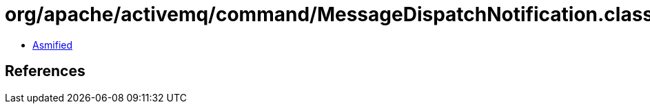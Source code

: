 = org/apache/activemq/command/MessageDispatchNotification.class

 - link:MessageDispatchNotification-asmified.java[Asmified]

== References

